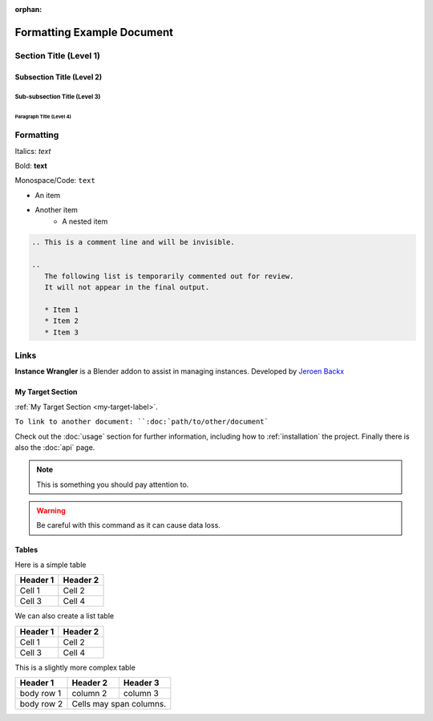 :orphan:

.. _formatting-examples:

===========================
Formatting Example Document
===========================

Section Title (Level 1)
=======================

Subsection Title (Level 2)
--------------------------

Sub-subsection Title (Level 3)
^^^^^^^^^^^^^^^^^^^^^^^^^^^^^^

Paragraph Title (Level 4)
"""""""""""""""""""""""""

Formatting
==========

Italics: *text*

Bold: **text**

Monospace/Code: ``text``

* An item
* Another item
   * A nested item

.. This is a comment line and will be invisible.

.. code-block:: console

   .. This is a comment line and will be invisible.

   ..
      The following list is temporarily commented out for review.
      It will not appear in the final output.

      * Item 1
      * Item 2
      * Item 3

Links
======

**Instance Wrangler** is a Blender addon to assist in managing instances.
Developed by `Jeroen Backx <https://jeroenbackx.com/>`_

.. _my-target-label:

My Target Section
------------------

:ref:`My Target Section <my-target-label>`.

``To link to another document: ``:doc:`path/to/other/document```

Check out the :doc:`usage` section for further information, including
how to :ref:`installation` the project.
Finally there is also the :doc:`api` page. 

.. code-block:: python
   :linenos:
   :emphasize-lines: 3,4

   def my_function():
       """A sample function."""
       print("Hello, world!")
       return True

.. note::
   This is something you should pay attention to.

.. warning::
   Be careful with this command as it can cause data loss.

Tables
------

Here is a simple table

========  ========
Header 1  Header 2
========  ========
Cell 1    Cell 2
Cell 3    Cell 4
========  ========

We can also create a list table

.. list-table::
   :header-rows: 1

   * - Header 1
     - Header 2
   * - Cell 1
     - Cell 2
   * - Cell 3
     - Cell 4

This is a slightly more complex table

+------------+------------+-----------+
| Header 1   | Header 2   | Header 3  |
+============+============+===========+
| body row 1 | column 2   | column 3  |
+------------+------------+-----------+
| body row 2 | Cells may span columns.|
+------------+------------+-----------+
